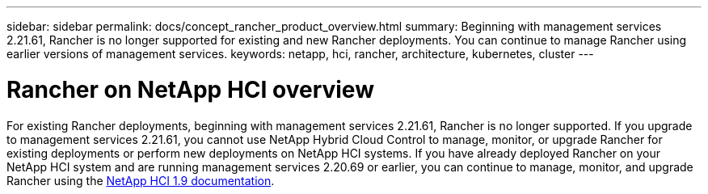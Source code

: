 ---
sidebar: sidebar
permalink: docs/concept_rancher_product_overview.html
summary: Beginning with management services 2.21.61, Rancher is no longer supported for existing and new Rancher deployments. You can continue to manage Rancher using earlier versions of management services.
keywords: netapp, hci, rancher, architecture, kubernetes, cluster
---

= Rancher on NetApp HCI overview
:hardbreaks:
:nofooter:
:icons: font
:linkattrs:
:imagesdir: ../media/

[.lead]
For existing Rancher deployments, beginning with management services 2.21.61, Rancher is no longer supported. If you upgrade to management services 2.21.61, you cannot use NetApp Hybrid Cloud Control to manage, monitor, or upgrade Rancher for existing deployments or perform new deployments on NetApp HCI systems. If you have already deployed Rancher on your NetApp HCI system and are running management services 2.20.69 or earlier, you can continue to manage, monitor, and upgrade Rancher using the http://docs.netapp.com/us-en/hci19/docs/concept_rancher_product_overview.html[NetApp HCI 1.9 documentation^].
